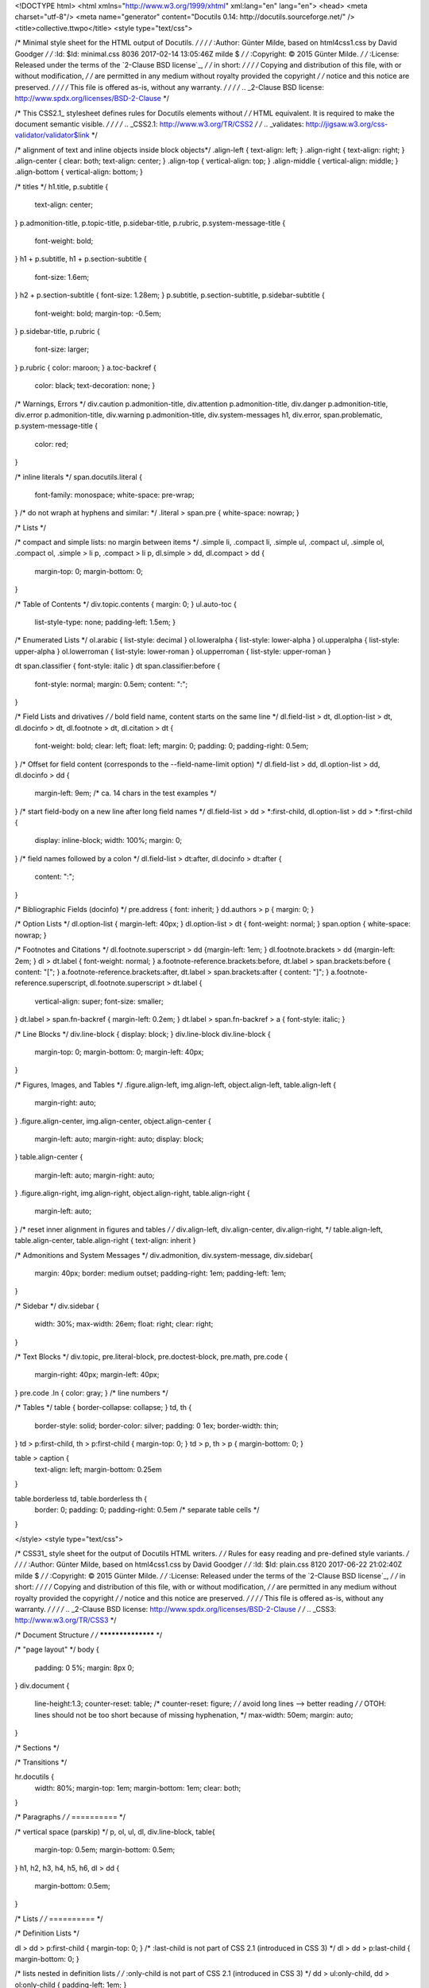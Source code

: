 <!DOCTYPE html>
<html xmlns="http://www.w3.org/1999/xhtml" xml:lang="en" lang="en">
<head>
<meta charset="utf-8"/>
<meta name="generator" content="Docutils 0.14: http://docutils.sourceforge.net/" />
<title>collective.ttwpo</title>
<style type="text/css">

/* Minimal style sheet for the HTML output of Docutils.                    */
/*                                                                         */
/* :Author: Günter Milde, based on html4css1.css by David Goodger          */
/* :Id: $Id: minimal.css 8036 2017-02-14 13:05:46Z milde $               */
/* :Copyright: © 2015 Günter Milde.                                        */
/* :License: Released under the terms of the `2-Clause BSD license`_,      */
/*    in short:                                                            */
/*                                                                         */
/*    Copying and distribution of this file, with or without modification, */
/*    are permitted in any medium without royalty provided the copyright   */
/*    notice and this notice are preserved.                                */
/*                                                                         */
/*    This file is offered as-is, without any warranty.                    */
/*                                                                         */
/* .. _2-Clause BSD license: http://www.spdx.org/licenses/BSD-2-Clause     */

/* This CSS2.1_ stylesheet defines rules for Docutils elements without    */
/* HTML equivalent. It is required to make the document semantic visible. */
/*                                                                        */
/* .. _CSS2.1: http://www.w3.org/TR/CSS2                                  */
/* .. _validates: http://jigsaw.w3.org/css-validator/validator$link       */

/* alignment of text and inline objects inside block objects*/
.align-left   { text-align: left; }
.align-right  { text-align: right; }
.align-center { clear: both; text-align: center; }
.align-top    { vertical-align: top; }
.align-middle { vertical-align: middle; }
.align-bottom { vertical-align: bottom; }

/* titles */
h1.title, p.subtitle {
  text-align: center;
}
p.admonition-title,
p.topic-title,
p.sidebar-title,
p.rubric,
p.system-message-title {
  font-weight: bold;
}
h1 + p.subtitle,
h1 + p.section-subtitle {
  font-size: 1.6em;
}
h2 + p.section-subtitle { font-size: 1.28em; }
p.subtitle,
p.section-subtitle,
p.sidebar-subtitle {
  font-weight: bold;
  margin-top: -0.5em;
}
p.sidebar-title,
p.rubric {
  font-size: larger;
}
p.rubric { color: maroon; }
a.toc-backref {
  color: black;
  text-decoration: none; }

/* Warnings, Errors */
div.caution p.admonition-title,
div.attention p.admonition-title,
div.danger p.admonition-title,
div.error p.admonition-title,
div.warning p.admonition-title,
div.system-messages h1,
div.error,
span.problematic,
p.system-message-title {
  color: red;
}

/* inline literals */
span.docutils.literal {
  font-family: monospace;
  white-space: pre-wrap;
}
/* do not wraph at hyphens and similar: */
.literal > span.pre { white-space: nowrap; }

/* Lists */

/* compact and simple lists: no margin between items */
.simple  li, .compact li,
.simple  ul, .compact ul,
.simple  ol, .compact ol,
.simple > li p, .compact > li p,
dl.simple > dd, dl.compact > dd {
  margin-top: 0;
  margin-bottom: 0;
}

/* Table of Contents */
div.topic.contents { margin: 0; }
ul.auto-toc {
  list-style-type: none;
  padding-left: 1.5em; }

/* Enumerated Lists */
ol.arabic     { list-style: decimal }
ol.loweralpha { list-style: lower-alpha }
ol.upperalpha { list-style: upper-alpha }
ol.lowerroman { list-style: lower-roman }
ol.upperroman { list-style: upper-roman }

dt span.classifier { font-style: italic }
dt span.classifier:before {
  font-style: normal;
  margin: 0.5em;
  content: ":";
}

/* Field Lists and drivatives */
/* bold field name, content starts on the same line */
dl.field-list > dt,
dl.option-list > dt,
dl.docinfo > dt,
dl.footnote > dt,
dl.citation > dt {
  font-weight: bold;
  clear: left;
  float: left;
  margin: 0;
  padding: 0;
  padding-right: 0.5em;
}
/* Offset for field content (corresponds to the --field-name-limit option) */
dl.field-list > dd,
dl.option-list > dd,
dl.docinfo > dd {
  margin-left:  9em; /* ca. 14 chars in the test examples */
}
/* start field-body on a new line after long field names */
dl.field-list > dd > *:first-child,
dl.option-list > dd > *:first-child
{
  display: inline-block;
  width: 100%;
  margin: 0;
}
/* field names followed by a colon */
dl.field-list > dt:after,
dl.docinfo > dt:after {
  content: ":";
}

/* Bibliographic Fields (docinfo) */
pre.address { font: inherit; }
dd.authors > p { margin: 0; }

/* Option Lists */
dl.option-list { margin-left: 40px; }
dl.option-list > dt { font-weight: normal; }
span.option { white-space: nowrap; }

/* Footnotes and Citations  */
dl.footnote.superscript > dd {margin-left: 1em; }
dl.footnote.brackets > dd {margin-left: 2em; }
dl > dt.label { font-weight: normal; }
a.footnote-reference.brackets:before,
dt.label > span.brackets:before { content: "["; }
a.footnote-reference.brackets:after,
dt.label > span.brackets:after { content: "]"; }
a.footnote-reference.superscript,
dl.footnote.superscript > dt.label {
  vertical-align: super;
  font-size: smaller;
}
dt.label > span.fn-backref { margin-left: 0.2em; }
dt.label > span.fn-backref > a { font-style: italic; }

/* Line Blocks */
div.line-block { display: block; }
div.line-block div.line-block {
  margin-top: 0;
  margin-bottom: 0;
  margin-left: 40px;
}

/* Figures, Images, and Tables */
.figure.align-left,
img.align-left,
object.align-left,
table.align-left {
  margin-right: auto;
}
.figure.align-center,
img.align-center,
object.align-center {
  margin-left: auto;
  margin-right: auto;
  display: block;
}
table.align-center {
  margin-left: auto;
  margin-right: auto;
}
.figure.align-right,
img.align-right,
object.align-right,
table.align-right {
  margin-left: auto;
}
/* reset inner alignment in figures and tables */
/* div.align-left, div.align-center, div.align-right, */
table.align-left, table.align-center, table.align-right
{ text-align: inherit }

/* Admonitions and System Messages */
div.admonition,
div.system-message,
div.sidebar{
  margin: 40px;
  border: medium outset;
  padding-right: 1em;
  padding-left: 1em;
}

/* Sidebar */
div.sidebar {
  width: 30%;
  max-width: 26em;
  float: right;
  clear: right;
}

/* Text Blocks */
div.topic,
pre.literal-block,
pre.doctest-block,
pre.math,
pre.code {
  margin-right: 40px;
  margin-left: 40px;
}
pre.code .ln { color: gray; } /* line numbers */

/* Tables */
table { border-collapse: collapse; }
td, th {
  border-style: solid;
  border-color: silver;
  padding: 0 1ex;
  border-width: thin;
}
td > p:first-child, th > p:first-child { margin-top: 0; }
td > p, th > p { margin-bottom: 0; }

table > caption {
  text-align: left;
  margin-bottom: 0.25em
}

table.borderless td, table.borderless th {
  border: 0;
  padding: 0;
  padding-right: 0.5em /* separate table cells */
}

</style>
<style type="text/css">

/* CSS31_ style sheet for the output of Docutils HTML writers.             */
/* Rules for easy reading and pre-defined style variants.		   */
/*                                                                         */
/* :Author: Günter Milde, based on html4css1.css by David Goodger          */
/* :Id: $Id: plain.css 8120 2017-06-22 21:02:40Z milde $               */
/* :Copyright: © 2015 Günter Milde.                                        */
/* :License: Released under the terms of the `2-Clause BSD license`_,      */
/*    in short:                                                            */
/*                                                                         */
/*    Copying and distribution of this file, with or without modification, */
/*    are permitted in any medium without royalty provided the copyright   */
/*    notice and this notice are preserved.                                */
/*    	     	      	     	 					   */
/*    This file is offered as-is, without any warranty.                    */
/*                                                                         */
/* .. _2-Clause BSD license: http://www.spdx.org/licenses/BSD-2-Clause     */
/* .. _CSS3: http://www.w3.org/TR/CSS3		        		   */


/* Document Structure */
/* ****************** */

/* "page layout" */
body {
  padding: 0 5%;
  margin: 8px 0;
}
div.document {
  line-height:1.3;
  counter-reset: table;
  /* counter-reset: figure; */
  /* avoid long lines --> better reading */
  /* OTOH: lines should not be too short because of missing hyphenation, */
  max-width: 50em;
  margin: auto;
}

/* Sections */

/* Transitions */

hr.docutils {
  width: 80%;
  margin-top: 1em;
  margin-bottom: 1em;
  clear: both;
}

/* Paragraphs               */
/* ==========               */

/* vertical space (parskip) */
p, ol, ul, dl,
div.line-block,
table{
  margin-top: 0.5em;
  margin-bottom: 0.5em;
}
h1, h2, h3, h4, h5, h6,
dl > dd {
  margin-bottom: 0.5em;
}

/* Lists                    */
/* ==========               */

/* Definition Lists         */

dl > dd > p:first-child { margin-top: 0; }
/* :last-child is not part of CSS 2.1 (introduced in CSS 3) */
dl > dd > p:last-child  { margin-bottom: 0; }

/* lists nested in definition lists */
/* :only-child is not part of CSS 2.1 (introduced in CSS 3) */
dd > ul:only-child, dd > ol:only-child { padding-left: 1em; }

/* Description Lists */
/* styled like in most dictionaries, encyclopedias etc. */
dl.description > dt {
  font-weight: bold;
  clear: left;
  float: left;
  margin: 0;
  padding: 0;
  padding-right: 0.5em;
}

/* Field Lists */

/* example for custom field-name width */
dl.field-list.narrow > dd {
  margin-left: 5em;
}
/* run-in: start field-body on same line after long field names */
dl.field-list.run-in > dd p {
  display: block;
}

/* Bibliographic Fields */

/* generally, bibliographic fields use special definition list dl.docinfo */
/* but dedication and abstract are placed into "topic" divs */
div.abstract p.topic-title {
  text-align: center;
}
div.dedication {
  margin: 2em 5em;
  text-align: center;
  font-style: italic;
}
div.dedication p.topic-title {
  font-style: normal;
}

/* Citations */
dl.citation dt.label {
  font-weight: bold;
}
span.fn-backref {
  font-weight: normal;
}

/* Text Blocks           */
/* ============          */

/* Literal Blocks           */
pre.literal-block, pre.doctest-block,
pre.math, pre.code {
  margin-left: 1.5em;
  margin-right: 1.5em
}

/* Block Quotes             */

blockquote,
div.topic {
  margin-left: 1.5em;
  margin-right: 1.5em
}
blockquote > table,
div.topic > table {
  margin-top: 0;
  margin-bottom: 0;
}
blockquote p.attribution,
div.topic p.attribution {
  text-align: right;
  margin-left: 20%;
}

/* Tables                   */
/* ======                   */

/* th { vertical-align: bottom; } */

table tr { text-align: left; }

/* "booktabs" style (no vertical lines) */
table.booktabs {
  border: 0;
  border-top: 2px solid;
  border-bottom: 2px solid;
  border-collapse: collapse;
}
table.booktabs * {
  border: 0;
}
table.booktabs th {
  border-bottom: thin solid;
}

/* numbered tables (counter defined in div.document) */
table.numbered > caption:before {
  counter-increment: table;
  content: "Table " counter(table) ": ";
  font-weight: bold;
}

/* Explicit Markup Blocks   */
/* ======================   */

/* Footnotes and Citations  */
/* -----------------------  */

/* line on the left */
dl.footnote {
  padding-left: 1ex;
  border-left: solid;
  border-left-width: thin;
}

/* Directives               */
/* ----------               */

/* Body Elements            */
/* ~~~~~~~~~~~~~            */

/* Images and Figures */

/* let content flow to the side of aligned images and figures */
.figure.align-left,
img.align-left,
object.align-left {
  display: block;
  clear: left;
  float: left;
  margin-right: 1em
}
.figure.align-right,
img.align-right,
object.align-right {
  display: block;
  clear: right;
  float: right;
  margin-left: 1em
}
/* Stop floating sidebars, images and figures at section level 1,2,3 */
h1, h2, h3 { clear: both; }

/* Sidebar */

/* Move into the margin. In a layout with fixed margins, */
/* it can be moved into the margin completely.		 */
div.sidebar {
  width: 30%;
  max-width: 26em;
  margin-left: 1em;
  margin-right: -5.5%;
  background-color: #ffffee ;
}

/* Code                     */

pre.code, code { background-color: #eeeeee }
pre.code .ln { color: gray; } /* line numbers */
/* basic highlighting: for a complete scheme, see */
/* http://docutils.sourceforge.net/sandbox/stylesheets/ */
pre.code .comment, code .comment { color: #5C6576 }
pre.code .keyword, code .keyword { color: #3B0D06; font-weight: bold }
pre.code .literal.string, code .literal.string { color: #0C5404 }
pre.code .name.builtin, code .name.builtin { color: #352B84 }
pre.code .deleted, code .deleted { background-color: #DEB0A1}
pre.code .inserted, code .inserted { background-color: #A3D289}

/* Math                     */
/* styled separately (see math.css for math-output=HTML) */

/* Epigraph                 */
/* Highlights               */
/* Pull-Quote               */
/* Compound Paragraph       */
/* Container                */

/* can be styled in a custom stylesheet */

/* Document Header and Footer */

div.footer, div.header {
  clear: both;
  font-size: smaller;
}

/* Inline Markup            */
/* =============            */

/* Emphasis                 */
/*   em                     */
/* Strong Emphasis          */
/*   strong		    */
/* Interpreted Text         */
/*   span.interpreted  	    */
/* Title Reference 	    */
/*   cite		    */
/* Inline Literals          */
/* possible values: normal, nowrap, pre, pre-wrap, pre-line */
/*   span.docutils.literal { white-space: pre-wrap; } */

/* Hyperlink References     */
a { text-decoration: none; }

/* External Targets         */
/*   span.target.external   */
/* Internal Targets  	    */
/*   span.target.internal   */
/* Footnote References      */
/*   a.footnote-reference   */
/* Citation References      */
/*   a.citation-reference   */

</style>
</head>
<body>
<div class="document" id="collective-ttwpo">
<h1 class="title">collective.ttwpo</h1>

<!-- This README is meant for consumption by humans and pypi. Pypi can render rst files so please do not use Sphinx features.
If you want to learn more about writing documentation, please check out: http://docs.plone.org/about/documentation_styleguide.html
This text does not appear on pypi or github. It is a comment. -->
<p>Translations for Plone UI through-the-web (TTW) with option to connect to translation web-services.</p>
<div class="section" id="features">
<h1>Features</h1>
<ul class="simple">
<li><p>Create an i18n-domain and languages variants TTW (also delete them).</p></li>
<li><p>Add GNU Gettext (<span class="docutils literal">*.po</span>) files TTW to a language.</p></li>
<li><p>Manage different versions of a GNU Gettext file and set one as current.</p></li>
<li><p>Fetch GNU Gettext files from configured translations services. So far only <a class="reference external" href="http://zanata.org/">Zanata</a> is supported.</p></li>
</ul>
</div>
<div class="section" id="current-limitations">
<h1>Current Limitations</h1>
<ul class="simple">
<li><p>it is not yet possible to override global, file-system configured (zcml) i18n-domains (see todo).</p></li>
</ul>
<div class="section" id="configuring-a-webservice">
<h2>Configuring a webservice</h2>
<p>For each i18n-domain provide a JSON configuration like so:</p>
<pre class="literal-block">{
    &quot;servicename&quot;:&quot;zanata&quot;,
    &quot;url&quot;:&quot;https://zanata.mydomain.com/rest/&quot;,
    &quot;user&quot;:&quot;johndoe&quot;,
    &quot;token&quot;:&quot;abcdef1234567890abcdef1234567890&quot;,
    &quot;project&quot;: &quot;mydemo.project&quot;,
    &quot;version&quot;: &quot;1.x&quot;,
    &quot;document&quot;: &quot;zanata-document-name&quot;
}</pre>
<p>The key <span class="docutils literal">servicename</span> is mandatory and used to look a up a named adapter.
All other settings are adapter specific and are passed as-is to the adapter.</p>
</div>
</div>
<div class="section" id="installation">
<h1>Installation</h1>
<p>Install collective.ttwpo by adding it to your buildout:</p>
<pre class="literal-block">[buildout]

...

eggs =
    collective.ttwpo</pre>
<p>and then running <span class="docutils literal">bin/buildout</span>.</p>
<p>Example using the <span class="docutils literal">Zanata</span> webservice connector:</p>
<pre class="literal-block">eggs =
    collective.ttwpo[zanata]</pre>
<p>After installation activate it in the addons control-panel.
Visit the new <span class="docutils literal">TTW PO Support</span> control-panel.</p>
</div>
<div class="section" id="todo-nice-to-have">
<h1>Todo/ Nice-to-Have</h1>
<ul class="simple">
<li><p>Allow single users or groups to manage a language: create/delete/make current/sync.</p></li>
<li><p>Download uploaded PO files.</p></li>
<li><p>If an i18n-domain was already registered global, use their catalogs.
Order: First local catalog, then global catalogs.</p></li>
<li><p>Make upload capability configurable.</p></li>
<li><p>Add Transifex connector.</p></li>
<li><p>Allow environment variables in webservice configuration, which then are replaced.</p></li>
<li><p>If a webservice was configured, sync all languages at once.
Create missing languages.</p></li>
<li><p>GenericSetup import/ export of the whole configuration.</p></li>
</ul>
</div>
<div class="section" id="contributions-and-source-code">
<h1>Contributions and Source Code</h1>
<a class="reference external image-reference" href="https://travis-ci.org/collective/collective.ttwpo"><img alt="https://travis-ci.org/collective/collective.ttwpo.svg?branch=master" src="https://travis-ci.org/collective/collective.ttwpo.svg?branch=master" /></a>
<a class="reference external image-reference" href="https://coveralls.io/github/collective/collective.ttwpo?branch=master"><img alt="https://coveralls.io/repos/github/collective/collective.ttwpo/badge.svg?branch=master" src="https://coveralls.io/repos/github/collective/collective.ttwpo/badge.svg?branch=master" /></a>
<p>If you want to help with the development (improvement, update, bug-fixing, ...) of <span class="docutils literal">collective.ttwpo</span> this is a great idea!</p>
<p>The code is located in the <a class="reference external" href="https://github.com/collective/collective.ttwpo">GitHub Collective</a>.</p>
<p>You can clone it or <a class="reference external" href="https://collective.github.com/">get access to the GitHub Collective</a> and work directly on the project.</p>
<p>Maintainers are Jens Klein and the <a class="reference external" href="https://bluedynamics.com/">BlueDynamics Alliance</a> developer team.</p>
<p>We appreciate any contribution and if a release is needed to be done on pypi, please just contact one of us:
<a class="reference external" href="mailto:dev&#64;bluedynamics.com">dev&#64;bluedynamics dot com</a></p>
<p>If you are having issues, please let me know:</p>
<ul class="simple">
<li><p>File an issue at the <a class="reference external" href="https://github.com/collective/collective.ttwpo/issues">TTWPO Issue Tracker</a>.</p></li>
<li><p>or just write me an email to <a class="reference external" href="mailto:jens&#64;bluedynamics.com">jens&#64;bluedynamics.com</a>.</p></li>
</ul>
<p>This code was initially written for and paid by <a class="reference external" href="https://www.porscheinformatik.at/">Porsche Informatik Gesellschaft m.b.H.</a>, Salzburg.</p>
</div>
<div class="section" id="license">
<h1>License</h1>
<p>The project is licensed under the GPLv2.</p>
</div>
</div>
</body>
</html>
